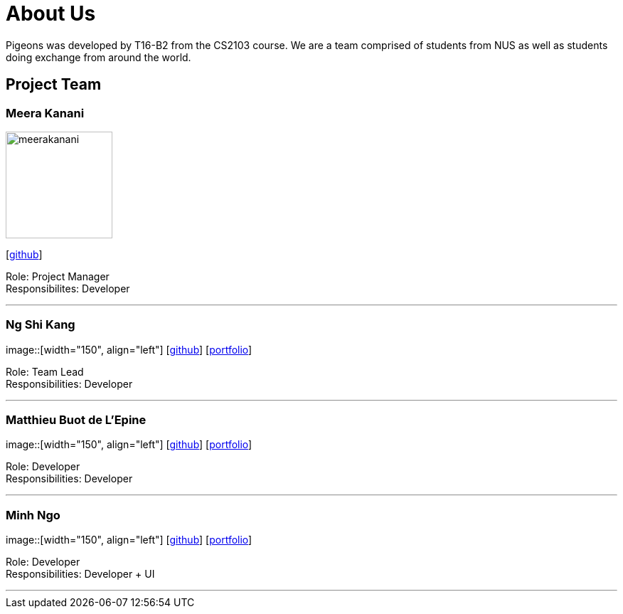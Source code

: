= About Us
:relfileprefix: team/
:imagesDir: images
:stylesDir: stylesheets

Pigeons was developed by T16-B2 from the CS2103 course. We are a team comprised of students from NUS as well as
students doing exchange from around the world.

== Project Team

=== Meera Kanani
image::meerakanani.jpg[width="150", align="left"]
{empty}[https://github.com/meerakanani[github]]

Role: Project Manager +
Responsibilites: Developer

'''

=== Ng Shi Kang
image::[width="150", align="left"]
{empty}[http://github.com/lejolly[github]] [<<johndoe#, portfolio>>]

Role: Team Lead +
Responsibilities: Developer

'''

=== Matthieu Buot de L'Epine
image::[width="150", align="left"]
{empty}[http://github.com/yijinl[github]] [<<johndoe#, portfolio>>]

Role: Developer +
Responsibilities: Developer

'''

=== Minh Ngo
image::[width="150", align="left"]
{empty}[http://github.com/m133225[github]] [<<johndoe#, portfolio>>]

Role: Developer +
Responsibilities: Developer + UI

'''

